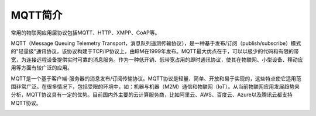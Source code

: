 
MQTT简介
=========================

常用的物联网应用层协议包括MQTT、HTTP、XMPP、CoAP等。

MQTT（Message Queuing Telemetry Transport，消息队列遥测传输协议），是一种基于发布/订阅（publish/subscribe）模式的"轻量级"通讯协议，该协议构建于TCP/IP协议上，由IBM在1999年发布。MQTT最大优点在于，可以以极少的代码和有限的带宽，为连接远程设备提供实时可靠的消息服务。作为一种低开销、低带宽占用的即时通讯协议，使其在物联网、小型设备、移动应用等方面有较广泛的应用。

MQTT是一个基于客户端-服务器的消息发布/订阅传输协议。MQTT协议是轻量、简单、开放和易于实现的，这些特点使它适用范围非常广泛。在很多情况下，包括受限的环境中，如：机器与机器（M2M）通信和物联网（IoT）。从当前物联网应用发展趋势来分析，MQTT协议具有一定的优势。目前国内外主要的云计算服务商，比如阿里云、AWS、百度云、Azure以及腾讯云都支持MQTT协议。

.. image:: ../image/mqtt-fidge.png



